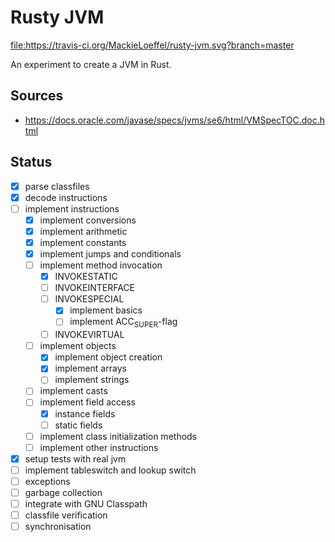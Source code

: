 * Rusty JVM
  [[https://travis-ci.org/MackieLoeffel/rusty-jvm][file:https://travis-ci.org/MackieLoeffel/rusty-jvm.svg?branch=master]]

  An experiment to create a JVM in Rust.
** Sources
   - https://docs.oracle.com/javase/specs/jvms/se6/html/VMSpecTOC.doc.html

** Status
   - [X] parse classfiles
   - [X] decode instructions
   - [-] implement instructions
     - [X] implement conversions
     - [X] implement arithmetic
     - [X] implement constants
     - [X] implement jumps and conditionals
     - [-] implement method invocation
       - [X] INVOKESTATIC
       - [ ] INVOKEINTERFACE
       - [-] INVOKESPECIAL
         - [X] implement basics
         - [ ] implement ACC_SUPER-flag
       - [ ] INVOKEVIRTUAL
     - [-] implement objects
       - [X] implement object creation
       - [X] implement arrays
       - [ ] implement strings
     - [ ] implement casts
     - [-] implement field access
       - [X] instance fields
       - [ ] static fields
     - [ ] implement class initialization methods
     - [ ] implement other instructions
   - [X] setup tests with real jvm
   - [ ] implement tableswitch and lookup switch
   - [ ] exceptions
   - [ ] garbage collection
   - [ ] integrate with GNU Classpath
   - [ ] classfile verification
   - [ ] synchronisation

